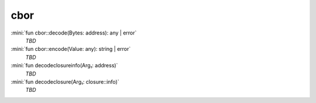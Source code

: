 cbor
====

:mini:`fun cbor::decode(Bytes: address): any | error`
   *TBD*

:mini:`fun cbor::encode(Value: any): string | error`
   *TBD*

:mini:`fun decodeclosureinfo(Arg₁: address)`
   *TBD*

:mini:`fun decodeclosure(Arg₁: closure::info)`
   *TBD*

